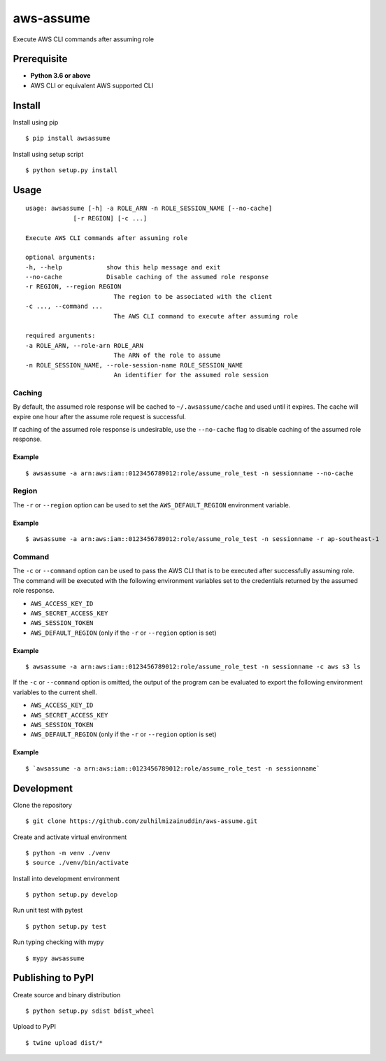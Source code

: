 aws-assume
==========

.. image:: https://travis-ci.org/zulhilmizainuddin/aws-assume.svg?branch=master
    :target: https://travis-ci.org/zulhilmizainuddin/aws-assume

.. image:: https://api.codeclimate.com/v1/badges/cc17f352128d8ce24a9c/maintainability
   :target: https://codeclimate.com/github/zulhilmizainuddin/aws-assume/maintainability
   :alt: Maintainability

Execute AWS CLI commands after assuming role

Prerequisite
------------

-  **Python 3.6 or above**
-  AWS CLI or equivalent AWS supported CLI

Install
-------

Install using pip

::

    $ pip install awsassume

Install using setup script

::

    $ python setup.py install

Usage
-----

::

    usage: awsassume [-h] -a ROLE_ARN -n ROLE_SESSION_NAME [--no-cache]
                 [-r REGION] [-c ...]

    Execute AWS CLI commands after assuming role

    optional arguments:
    -h, --help            show this help message and exit
    --no-cache            Disable caching of the assumed role response
    -r REGION, --region REGION
                            The region to be associated with the client
    -c ..., --command ...
                            The AWS CLI command to execute after assuming role

    required arguments:
    -a ROLE_ARN, --role-arn ROLE_ARN
                            The ARN of the role to assume
    -n ROLE_SESSION_NAME, --role-session-name ROLE_SESSION_NAME
                            An identifier for the assumed role session

Caching
~~~~~~~

By default, the assumed role response will be cached to ``~/.awsassume/cache`` and used until it expires.
The cache will expire one hour after the assume role request is successful.

If caching of the assumed role response is undesirable, use the ``--no-cache`` flag to disable caching of the assumed role response.

Example
^^^^^^^

::

    $ awsassume -a arn:aws:iam::0123456789012:role/assume_role_test -n sessionname --no-cache

Region
~~~~~~

The ``-r`` or ``--region`` option can be used to set the ``AWS_DEFAULT_REGION`` environment variable.

Example
^^^^^^^

::

    $ awsassume -a arn:aws:iam::0123456789012:role/assume_role_test -n sessionname -r ap-southeast-1

Command
~~~~~~~

The ``-c`` or ``--command`` option can be used to pass the AWS CLI that is to be executed after successfully assuming role.
The command will be executed with the following environment variables set to the credentials returned by the assumed role response.

- ``AWS_ACCESS_KEY_ID``
- ``AWS_SECRET_ACCESS_KEY``
- ``AWS_SESSION_TOKEN``
- ``AWS_DEFAULT_REGION`` (only if the ``-r`` or ``--region`` option is set)

Example
^^^^^^^

::

    $ awsassume -a arn:aws:iam::0123456789012:role/assume_role_test -n sessionname -c aws s3 ls

If the ``-c`` or ``--command`` option is omitted, the output of the program can be evaluated to export the following environment variables to the current shell.

- ``AWS_ACCESS_KEY_ID``
- ``AWS_SECRET_ACCESS_KEY`` 
- ``AWS_SESSION_TOKEN``
- ``AWS_DEFAULT_REGION`` (only if the ``-r`` or ``--region`` option is set)

Example
^^^^^^^

::

    $ `awsassume -a arn:aws:iam::0123456789012:role/assume_role_test -n sessionname`

Development
-----------

Clone the repository

::

    $ git clone https://github.com/zulhilmizainuddin/aws-assume.git

Create and activate virtual environment

::

    $ python -m venv ./venv
    $ source ./venv/bin/activate

Install into development environment

::

    $ python setup.py develop

Run unit test with pytest

::

    $ python setup.py test

Run typing checking with mypy

::

    $ mypy awsassume

Publishing to PyPI
------------------

Create source and binary distribution

::

    $ python setup.py sdist bdist_wheel

Upload to PyPI

::

    $ twine upload dist/*


